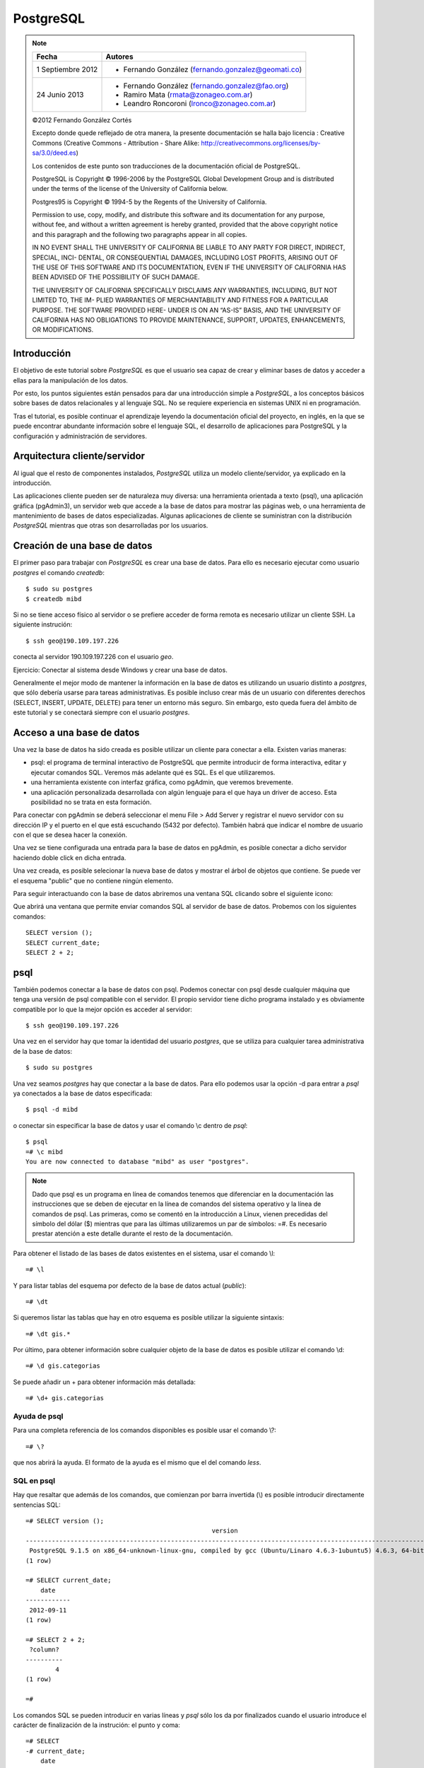 .. |PG|  replace:: *PostgreSQL*

PostgreSQL
============

.. note::

	=================  ====================================================
	Fecha              Autores
	=================  ====================================================           
	1 Septiembre 2012   * Fernando González (fernando.gonzalez@geomati.co)
	24 Junio 2013       * Fernando González (fernando.gonzalez@fao.org)
	                    * Ramiro Mata (rmata@zonageo.com.ar)
	                    * Leandro Roncoroni (lronco@zonageo.com.ar)
	=================  ====================================================

	©2012 Fernando González Cortés 
	
	Excepto donde quede reflejado de otra manera, la presente documentación se halla bajo licencia : Creative Commons (Creative Commons - Attribution - Share Alike: http://creativecommons.org/licenses/by-sa/3.0/deed.es)

	Los contenidos de este punto son traducciones de la documentación oficial de PostgreSQL.
	
	PostgreSQL is Copyright © 1996-2006 by the PostgreSQL Global Development Group and is distributed under the terms of the license of the University of California below.
	
	Postgres95 is Copyright © 1994-5 by the Regents of the University of California.
	
	Permission to use, copy, modify, and distribute this software and its documentation for any purpose, without fee, and without a written agreement
	is hereby granted, provided that the above copyright notice and this paragraph and the following two paragraphs appear in all copies.
	
	IN NO EVENT SHALL THE UNIVERSITY OF CALIFORNIA BE LIABLE TO ANY PARTY FOR DIRECT, INDIRECT, SPECIAL, INCI-
	DENTAL, OR CONSEQUENTIAL DAMAGES, INCLUDING LOST PROFITS, ARISING OUT OF THE USE OF THIS SOFTWARE AND ITS
	DOCUMENTATION, EVEN IF THE UNIVERSITY OF CALIFORNIA HAS BEEN ADVISED OF THE POSSIBILITY OF SUCH DAMAGE.
	
	THE UNIVERSITY OF CALIFORNIA SPECIFICALLY DISCLAIMS ANY WARRANTIES, INCLUDING, BUT NOT LIMITED TO, THE IM-
	PLIED WARRANTIES OF MERCHANTABILITY AND FITNESS FOR A PARTICULAR PURPOSE. THE SOFTWARE PROVIDED HERE-
	UNDER IS ON AN “AS-IS” BASIS, AND THE UNIVERSITY OF CALIFORNIA HAS NO OBLIGATIONS TO PROVIDE MAINTENANCE,
	SUPPORT, UPDATES, ENHANCEMENTS, OR MODIFICATIONS.

Introducción
-------------

El objetivo de este tutorial sobre |PG| es que el usuario sea capaz
de crear y eliminar bases de datos y acceder a ellas para la manipulación de los
datos.

Por esto, los puntos siguientes están pensados para dar una introducción
simple a |PG|, a los conceptos básicos sobre bases de datos relacionales
y al lenguaje SQL. No se requiere experiencia en
sistemas UNIX ni en programación. 

Tras el tutorial, es posible continuar el aprendizaje leyendo la
documentación oficial del proyecto, en inglés, en la que se puede encontrar
abundante información sobre el lenguaje SQL, el desarrollo de
aplicaciones para PostgreSQL y la configuración y administración de servidores.

Arquitectura cliente/servidor
-------------------------------

Al igual que el resto de componentes instalados, |PG| utiliza un modelo
cliente/servidor, ya explicado en la introducción.

Las aplicaciones cliente pueden ser de naturaleza muy diversa: una herramienta 
orientada a texto (psql), una aplicación gráfica (pgAdmin3), un servidor web que
accede a la base de datos para mostrar las páginas web, o una herramienta de
mantenimiento de bases de datos especializadas. Algunas aplicaciones de cliente
se suministran con la distribución |PG| mientras que otras son desarrolladas por los usuarios. 

Creación de una base de datos
--------------------------------

El primer paso para trabajar con |PG| es crear una base de datos. Para ello es necesario ejecutar 
como usuario *postgres* el comando *createdb*::

	$ sudo su postgres
	$ createdb mibd

Si no se tiene acceso físico al servidor o se prefiere acceder de forma remota
es necesario utilizar un cliente SSH. La siguiente instrución::

	$ ssh geo@190.109.197.226

conecta al servidor 190.109.197.226 con el usuario *geo*.

Ejercicio: Conectar al sistema desde Windows y crear una base de datos.

Generalmente el mejor modo de mantener la información en la base de datos es utilizando
un usuario distinto a *postgres*, que sólo debería usarse para tareas administrativas. Es
posible incluso crear más de un usuario con diferentes derechos (SELECT, INSERT, UPDATE,
DELETE) para tener un entorno más seguro. Sin embargo, esto queda fuera del ámbito
de este tutorial y se conectará siempre con el usuario *postgres*.

Acceso a una base de datos
-----------------------------

Una vez la base de datos ha sido creada es posible utilizar un cliente para conectar a ella. Existen varias maneras:

- psql: el programa de terminal interactivo de PostgreSQL que permite introducir de forma interactiva, editar y ejecutar comandos SQL. Veremos más adelante qué es SQL. Es el que utilizaremos.

- una herramienta existente con interfaz gráfica, como pgAdmin, que veremos brevemente. 

- una aplicación personalizada desarrollada con algún lenguaje para el que haya un driver de acceso. Esta posibilidad no se trata en esta formación. 

Para conectar con pgAdmin se deberá seleccionar el menu File > Add Server y registrar el nuevo servidor con su dirección IP y el puerto en el que está escuchando (5432 por defecto). También habrá que indicar el nombre de usuario con el que se desea hacer la conexión. 

Una vez se tiene configurada una entrada para la base de datos en pgAdmin, es posible 
conectar a dicho servidor haciendo doble click en dicha entrada. 

.. image :: _static/training_postgresql_connect_pgadmin.png

Una vez creada, es posible selecionar la nueva base de datos y mostrar el árbol de
objetos que contiene. Se puede ver el esquema "public" que no contiene ningún elemento.

Para seguir interactuando con la base de datos abriremos una ventana SQL clicando sobre
el siguiente icono:

.. image :: _static/training_postgresql_open_sql.png

Que abrirá una ventana que permite enviar comandos SQL al servidor de base de datos. Probemos
con los siguientes comandos::

	SELECT version ();
	SELECT current_date;
	SELECT 2 + 2;

psql
-----

También podemos conectar a la base de datos con psql. Podemos conectar con psql desde cualquier máquina que tenga una versión de psql compatible con el servidor. El propio servidor tiene dicho programa instalado y es obviamente compatible por lo que la mejor opción es acceder al servidor::
	
	$ ssh geo@190.109.197.226

Una vez en el servidor hay que tomar la identidad del usuario *postgres*, que se utiliza
para cualquier tarea administrativa de la base de datos::

	$ sudo su postgres
	
Una vez seamos *postgres* hay que conectar a la base de datos. Para ello podemos 
usar la opción -d para entrar a *psql* ya conectados a la base de datos especificada::

	$ psql -d mibd
	
o conectar sin especificar la base de datos y usar el comando \\c dentro de *psql*::

	$ psql
	=# \c mibd
	You are now connected to database "mibd" as user "postgres".

.. note :: Dado que psql es un programa en línea de comandos tenemos que diferenciar en la documentación las instrucciones que se deben de ejecutar en la línea de comandos del sistema operativo y la línea de comandos de psql. Las primeras, como se comentó en la introducción a Linux, vienen precedidas del símbolo del dólar ($) mientras que para las últimas utilizaremos un par de símbolos: =#. Es necesario prestar atención a este detalle durante el resto de la documentación.

Para obtener el listado de las bases de datos existentes en el sistema, usar el comando
\\l::

	=# \l
	
Y para listar tablas del esquema por defecto de la base de datos actual (*public*)::

	=# \dt

Si queremos listar las tablas que hay en otro esquema es posible utilizar la siguiente sintaxis::
  
	=# \dt gis.*  

Por último, para obtener información sobre cualquier objeto de la base de datos es posible
utilizar el comando \\d::

	=# \d gis.categorias
	
Se puede añadir un + para obtener información más detallada::

	=# \d+ gis.categorias
	 
Ayuda de psql
..............
	
Para una completa referencia de los comandos disponibles es posible usar el comando \\?::

	=# \?

que nos abrirá la ayuda. El formato de la ayuda es el mismo que el del comando *less*.

SQL en psql
............	

Hay que resaltar que además de los comandos, que comienzan por barra invertida (\\) es
posible introducir directamente sentencias SQL::

	=# SELECT version ();
	                                                  version                                                   
	------------------------------------------------------------------------------------------------------------
	 PostgreSQL 9.1.5 on x86_64-unknown-linux-gnu, compiled by gcc (Ubuntu/Linaro 4.6.3-1ubuntu5) 4.6.3, 64-bit
	(1 row)
	
	=# SELECT current_date;
	    date    
	------------
	 2012-09-11
	(1 row)
	
	=# SELECT 2 + 2;
	 ?column? 
	----------
	        4
	(1 row)
	
	=# 

Los comandos SQL se pueden introducir en varias líneas y *psql* sólo los da por finalizados cuando
el usuario introduce el carácter de finalización de la instrución: el punto y coma::

	=# SELECT 
	-# current_date;
	    date    
	------------
	 2012-09-11
	(1 row)

Así, si nos hemos olvidado teclear el punto y coma, no es necesario teclear de nuevo la instrucción.
Basta con añadir dicho carácter::

	=# select * from gis.categorias
	-# ;
	 id |         descripcion         |    abreviatura     | orden 
	----+-----------------------------+--------------------+-------
	  1 | Alojamiento                 | to_sleep           |     3
	  2 | Alimentación                | where_to_eat       |     2
	  3 | Esparcimiento               | for_fun            |     4
	  4 | Otros Servicios turísticos  | organize_your_trip |     5
	  6 | Qué quieres hacer           | what_do_you_do     |     1
	  9 | Acontecimientos programados | what_happening     |     6
	(6 rows)

Ejecutando SQL desde la línea de comandos
------------------------------------------

Además de ejecutar el comando psql de forma interactiva es posible invocarlo pasándole como parámetro la instrucción SQL que se quiere utilizar. En dicho caso hay que especificar también el usuario con el que se ejecuta la acción y la base de datos a la que conectar::

	$ psql -U postgres -d test_database -c "create schema test"
	CREATE SCHEMA
	$ _

Cargando información desde shapefile: shp2pgsql
------------------------------------------------

Para cargar datos desde shapefile es posible utilizar el programa ``shp2pgsql`` de la siguiente manera::

	$ shp2pgsql -c -D -g geom -s 4326 shapefile.shp test.tablename > tablename.sql

Lo cual nos generará un fichero ``tablename.sql`` que incorporará las instrucciones que al ser cargadas en un servidor PostgreSQL/PostGIS crearán una tabla con los mismos contenidos que el shapefile.

Incluso es posible cargar en PostgreSQL el fichero resultante con una única línea, sólo enlazando la salida de ``shp2pgsql`` con la entrada de ``psql``::

	$ shp2pgsql -c -D -g geom -s 4326 shapefile.shp test.tablename | psql -U postgres -d test_database

Por ejemplo los siguientes comandos cargan una serie de datos en PostGIS, en la base de datos ``geoserver``::

	$ psql -U postgres -d geoserver -c "create schema gis"
	$ shp2pgsql -c -D -g geom -s 4326 -W LATIN1 Escritorio/datos/ARG_adm0.shp gis.admin0 | psql -U postgres -d geoserver
	$ shp2pgsql -c -D -g geom -s 4326 -W LATIN1 Escritorio/datos/ARG_adm1.shp gis.admin1 | psql -U postgres -d geoserver
	$ shp2pgsql -c -D -g geom -s 4326 -W LATIN1 Escritorio/datos/ARG_adm2.shp gis.admin2 | psql -U postgres -d geoserver
	$ shp2pgsql -c -D -g geom -s 4326 -W LATIN1 Escritorio/datos/ARG_rails.shp gis.ferrovia | psql -U postgres -d geoserver
	$ shp2pgsql -c -D -g geom -s 4326 -W LATIN1 Escritorio/datos/ARG_roads.shp gis.vias | psql -U postgres -d geoserver
	$ shp2pgsql -c -D -g geom -s 4326 -W LATIN1 Escritorio/datos/ARG_water_areas_dcw.shp gis.zonas_agua | psql -U postgres -d geoserver
	$ shp2pgsql -c -D -g geom -s 4326 -W LATIN1 Escritorio/datos/ARG_water_lines_dcw.shp gis.lineas_agua | psql -U postgres -d geoserver
	
Nótese que todos estos pasos se pueden simplificar en sólo dos, que cargarían todos los shapefiles de un directorio::

	$ psql -U postgres -d geoserver -c "create schema gis"
	$ for i in `ls Escritorio/datos/*.shp`; do shp2pgsql -c -D -g geom -s 4326 $i | psql -U postgres -d geoserver; done

El siguiente ejemplo crea una base de datos llamada ``analisis`` y dentro de ella un esquema llamado ``gis``. Luego se instala la extensión PostGIS y por último se cargan en la base de datos todos los shapefiles existentes en el directorio ``Escritorio/datos/analisis``::

	$ psql -U postgres -c "create database analisis"
	$ psql -U postgres -d analisis -c "create schema gis"
	$ psql -U postgres -d analisis -c "create extension postgis"
	$ for i in `ls Escritorio/datos/analisis/*.shp`; do shp2pgsql -c -D -g geom -s 25830 $i | psql -U postgres -d analisis; done

Más información
----------------

La página web de |PG| se puede consultar aquí [1]_. En ella hay abundante información en inglés [2]_,
así como listas de correo en español [3]_.

También se puede descargar un curso de PostGIS de bastante difusión [4]_.

Referencias
------------

.. [1] http://www.postgresql.org
.. [2] http://www.postgresql.org/docs/9.2/static/index.html
.. [3] http://archives.postgresql.org/pgsql-es-ayuda/
.. [4] http://blog.lookingformaps.com/2012/11/publicada-documentacion-del-curso-bases.html